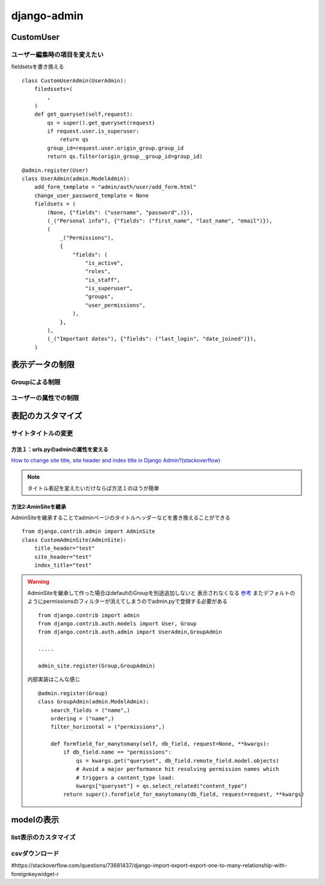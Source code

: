 ===========================
django-admin
===========================

-----------------
CustomUser
-----------------


ユーザー編集時の項目を変えたい
==============================

fieldsetsを書き換える

::
    
    class CustomUserAdmin(UserAdmin):
        filedssets=(
            ,
        )
        def get_queryset(self,request):
            qs = super().get_queryset(request)
            if request.user.is_superuser:
                return qs
            group_id=request.user.origin_group.group_id
            return qs.filter(origin_group__group_id=group_id)


::

        
    @admin.register(User)
    class UserAdmin(admin.ModelAdmin):
        add_form_template = "admin/auth/user/add_form.html"
        change_user_password_template = None
        fieldsets = (
            (None, {"fields": ("username", "password",)}),
            (_("Personal info"), {"fields": ("first_name", "last_name", "email")}),
            (
                _("Permissions"),
                {
                    "fields": (
                        "is_active",
                        "roles",
                        "is_staff",
                        "is_superuser",
                        "groups",
                        "user_permissions",
                    ),
                },
            ),
            (_("Important dates"), {"fields": ("last_login", "date_joined")}),
        )

------------------
表示データの制限
------------------



Groupによる制限
=====================


ユーザーの属性での制限
======================



----------------------
表記のカスタマイズ
----------------------





サイトタイトルの変更
====================

方法１：urls.pyのadminの属性を変える
------------------------------------

`How to change site title, site header and index title in Django Admin?(stackoverflow) 
<https://stackoverflow.com/questions/4938491/how-to-change-site-title-site-header-and-index-title-in-django-admin>`__


.. code-block:: python
    :emphasize-lines: 4-6
    
    from django.contrib import admin
    ....

    admin.site.site_header="管理画面"
    admin.site.site_title="Title"
    admin.site.index_title="indexだよ"
    # Setup the URLs and include login URLs for the browsable API.
    urlpatterns = [
        path("admin/", admin.site.urls),
        path("o/", include("oauth2_provider.urls", namespace="oauth2_provider")),
    ]

.. note:: 
    
    タイトル表記を変えたいだけならば方法１のほうが簡単


方法2:AminSiteを継承
-----------------------------
AdminSiteを継承することでadminページのタイトルヘッダーなどを書き換えることができる

::

    from django.contrib.admin import AdminSite
    class CustomAdminSite(AdminSite):
        title_header="test"
        site_header="test"
        index_title="test"


.. warning:: 
    AdminSiteを継承して作った場合はdefaultのGroupを別途追加しないと
    表示されなくなる `参考 <https://stackoverflow.com/questions/68225313/django-group-model-not-showing-up-in-django-admin>`__
    またデフォルトのようにpermissionsのフィルターが消えてしまうのでadmin.pyで登録する必要がある

    ::

        from django.contrib import admin
        from django.contrib.auth.models import User, Group
        from django.contrib.auth.admin import UserAdmin,GroupAdmin

        .....

        admin_site.register(Group,GroupAdmin)

    内部実装はこんな感じ
    ::

        @admin.register(Group)
        class GroupAdmin(admin.ModelAdmin):
            search_fields = ("name",)
            ordering = ("name",)
            filter_horizontal = ("permissions",)

            def formfield_for_manytomany(self, db_field, request=None, **kwargs):
                if db_field.name == "permissions":
                    qs = kwargs.get("queryset", db_field.remote_field.model.objects)
                    # Avoid a major performance hit resolving permission names which
                    # triggers a content_type load:
                    kwargs["queryset"] = qs.select_related("content_type")
                return super().formfield_for_manytomany(db_field, request=request, **kwargs)


-------------------
modelの表示
-------------------

list表示のカスタマイズ
======================

csvダウンロード
======================

#https://stackoverflow.com/questions/73681437/django-import-export-export-one-to-many-relationship-with-foreignkeywidget-r

